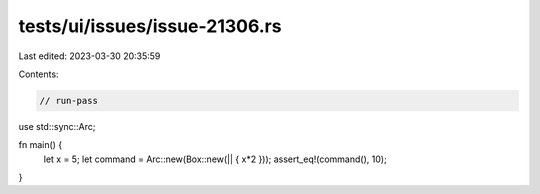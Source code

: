 tests/ui/issues/issue-21306.rs
==============================

Last edited: 2023-03-30 20:35:59

Contents:

.. code-block:: rs

    // run-pass

use std::sync::Arc;

fn main() {
    let x = 5;
    let command = Arc::new(Box::new(|| { x*2 }));
    assert_eq!(command(), 10);
}


